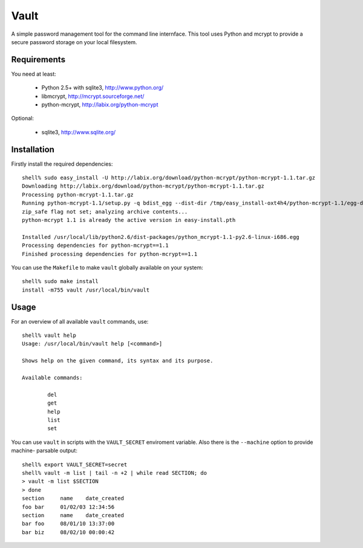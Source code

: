 =======
 Vault
=======

A simple password management tool for the command line internface. This
tool uses Python and mcrypt to provide a secure password storage on your
local filesystem.

Requirements
============

You need at least:

    * Python 2.5+ with sqlite3, http://www.python.org/
    * libmcrypt, http://mcrypt.sourceforge.net/
    * python-mcrypt, http://labix.org/python-mcrypt

Optional:

    * sqlite3, http://www.sqlite.org/

Installation
============

Firstly install the required dependencies::

    shell% sudo easy_install -U http://labix.org/download/python-mcrypt/python-mcrypt-1.1.tar.gz
    Downloading http://labix.org/download/python-mcrypt/python-mcrypt-1.1.tar.gz
    Processing python-mcrypt-1.1.tar.gz
    Running python-mcrypt-1.1/setup.py -q bdist_egg --dist-dir /tmp/easy_install-oxt4h4/python-mcrypt-1.1/egg-dist-tmp-vqnQI9
    zip_safe flag not set; analyzing archive contents...
    python-mcrypt 1.1 is already the active version in easy-install.pth

    Installed /usr/local/lib/python2.6/dist-packages/python_mcrypt-1.1-py2.6-linux-i686.egg
    Processing dependencies for python-mcrypt==1.1
    Finished processing dependencies for python-mcrypt==1.1

You can use the ``Makefile`` to make ``vault`` globally available on your
system::

    shell% sudo make install
    install -m755 vault /usr/local/bin/vault

Usage
=====

For an overview of all available ``vault`` commands, use::

    shell% vault help
    Usage: /usr/local/bin/vault help [<command>]

    Shows help on the given command, its syntax and its purpose.

    Available commands:

            del
            get
            help
            list
            set

You can use ``vault`` in scripts with the ``VAULT_SECRET`` enviroment
variable. Also there is the ``--machine`` option to provide machine-
parsable output::

    shell% export VAULT_SECRET=secret
    shell% vault -m list | tail -n +2 | while read SECTION; do
    > vault -m list $SECTION 
    > done
    section	name	date_created
    foo	bar	01/02/03 12:34:56
    section	name	date_created
    bar	foo	08/01/10 13:37:00
    bar	biz	08/02/10 00:00:42

